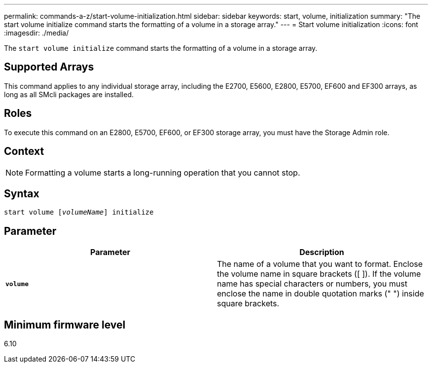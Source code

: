 ---
permalink: commands-a-z/start-volume-initialization.html
sidebar: sidebar
keywords: start, volume, initialization
summary: "The start volume initialize command starts the formatting of a volume in a storage array."
---
= Start volume initialization
:icons: font
:imagesdir: ./media/

[.lead]
The `start volume initialize` command starts the formatting of a volume in a storage array.

== Supported Arrays

This command applies to any individual storage array, including the E2700, E5600, E2800, E5700, EF600 and EF300 arrays, as long as all SMcli packages are installed.

== Roles

To execute this command on an E2800, E5700, EF600, or EF300 storage array, you must have the Storage Admin role.

== Context

[NOTE]
====
Formatting a volume starts a long-running operation that you cannot stop.
====

== Syntax
[subs=+macros]
----
pass:quotes[start volume [_volumeName_]] initialize
----

== Parameter

[cols="2*",options="header"]
|===
| Parameter| Description
a|
`*volume*`
a|
The name of a volume that you want to format. Enclose the volume name in square brackets ([ ]). If the volume name has special characters or numbers, you must enclose the name in double quotation marks (" ") inside square brackets.

|===

== Minimum firmware level

6.10
